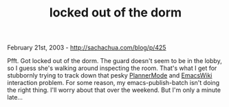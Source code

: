 #+TITLE: locked out of the dorm

February 21st, 2003 -
[[http://sachachua.com/blog/p/425][http://sachachua.com/blog/p/425]]

Pfft. Got locked out of the dorm. The guard doesn't seem to be in the
 lobby, so I guess she's walking around inspecting the room. That's
 what I get for stubbornly trying to track down that pesky
[[http://sachachua.com/notebook/wiki/PlannerMode][PlannerMode]]
 and [[http://www.emacswiki.org/cgi-bin/wiki/][EmacsWiki]] interaction
problem. For some reason, my
 emacs-publish-batch isn't doing the right thing. I'll worry about that
 over the weekend. But I'm only a minute late...

